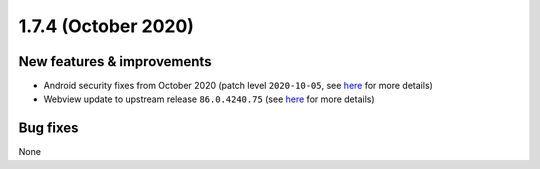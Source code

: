 .. _release-notes-1.7.4:

====================
1.7.4 (October 2020)
====================

.. _new-features-improvements-20:

New features & improvements
---------------------------

-  Android security fixes from October 2020 (patch level ``2020-10-05``,
   see
   `here <https://source.android.com/security/bulletin/2020-10-01>`__
   for more details)
-  Webview update to upstream release ``86.0.4240.75`` (see
   `here <https://chromereleases.googleblog.com/2020/10/chrome-for-android-update.html>`__
   for more details)

.. _bug-fixes-16:

Bug fixes
---------

None
